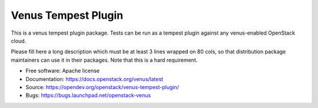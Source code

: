 =====================
Venus Tempest Plugin
=====================

This is a venus tempest plugin package. Tests can be run as a tempest plugin
against any venus-enabled OpenStack cloud.

Please fill here a long description which must be at least 3 lines wrapped on
80 cols, so that distribution package maintainers can use it in their packages.
Note that this is a hard requirement.

* Free software: Apache license
* Documentation: https://docs.openstack.org/venus/latest
* Source: https://opendev.org/openstack/venus-tempest-plugin/
* Bugs: https://bugs.launchpad.net/openstack-venus
